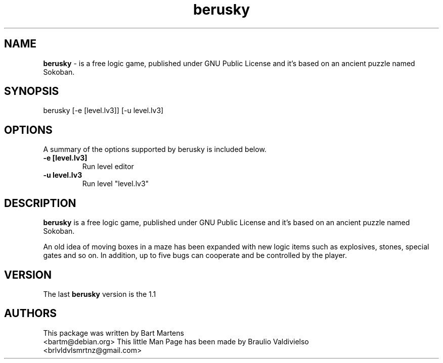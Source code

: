 .TH berusky 6  "12/2/2010" "1.1" "berusky Man Page"
.SH NAME
.B berusky
- is a free logic game, published under GNU Public License and it's based on an ancient puzzle named Sokoban.
.SH SYNOPSIS
berusky [-e [level.lv3]] [-u level.lv3]

.SH OPTIONS
A summary of the options supported by berusky is included below.
.TP
.B \-e [level.lv3]
Run level editor
.TP
.B \-u level.lv3 
Run level "level.lv3"
.SH DESCRIPTION
.B berusky 
is a free logic game, published under GNU Public License and it's based on an ancient puzzle named Sokoban.

An old idea of moving boxes in a maze has been expanded with new logic items such as explosives, stones, special gates and so on. In addition, up to five bugs can cooperate and be controlled by the player. 
.SH VERSION
The last 
.B berusky
version is the 1.1
.SH AUTHORS
This package was written by Bart Martens
.br
<bartm@debian.org>
This little Man Page has been made by Braulio Valdivielso 
.br
<brlvldvlsmrtnz@gmail.com>
